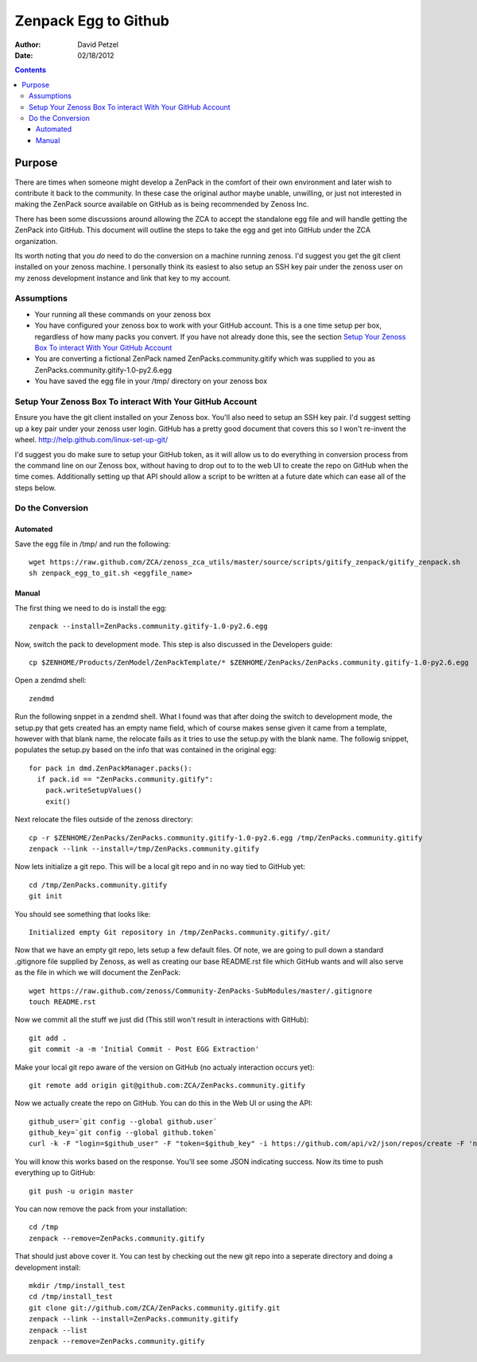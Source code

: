 ========================================================
Zenpack Egg to Github
========================================================
:Author: David Petzel
:Date: 02/18/2012

.. contents::
   :depth: 4

Purpose
======
There are times when someone might develop a ZenPack in the comfort of their own
environment and later wish to contribute it back to the community. In these case
the original author maybe unable, unwilling, or just not interested in making the
ZenPack source available on GitHub as is being recommended by Zenoss Inc.

There has been some discussions around allowing the ZCA to accept the standalone
egg file and will handle getting the ZenPack into GitHub. This document will 
outline the steps to take the egg and get into GitHub under the ZCA organization.

Its worth noting that you *do* need to do the conversion on a machine running
zenoss. I'd suggest you get the git client installed on your zenoss machine.
I personally think its easiest to also setup an SSH key pair under the zenoss
user on my zenoss development instance and link that key to my account.


Assumptions
-----------
* Your running all these commands on your zenoss box
* You have configured your zenoss box to work with your GitHub account.
  This is a one time setup per box, regardless of how many packs you convert.
  If you have not already done this, see the section 
  `Setup Your Zenoss Box To interact With Your GitHub Account`_
* You are converting a fictional ZenPack named ZenPacks.community.gitify which
  was supplied to you as ZenPacks.community.gitify-1.0-py2.6.egg
* You have saved the egg file in your /tmp/ directory on your zenoss box

Setup Your Zenoss Box To interact With Your GitHub Account
----------------------------------------------------------
Ensure you have the git client installed on your Zenoss box. You'll also need to setup
an SSH key pair. I'd suggest setting up a key pair under your zenoss user login. GitHub
has a pretty good document that covers this so I won't re-invent the wheel.
http://help.github.com/linux-set-up-git/

I'd suggest you do make sure to setup your GitHub token, as it will allow us to do everything in
conversion process from the command line on our Zenoss box, without having to drop out to
to the web UI to create the repo on GitHub when the time comes. Additionally setting up that API 
should allow a script to be written at a future date which can ease all of the steps below.

Do the Conversion
------

Automated
*********
Save the egg file in /tmp/ and run the following::

  wget https://raw.github.com/ZCA/zenoss_zca_utils/master/source/scripts/gitify_zenpack/gitify_zenpack.sh
  sh zenpack_egg_to_git.sh <eggfile_name>

Manual
******
The first thing we need to do is install the egg::

  zenpack --install=ZenPacks.community.gitify-1.0-py2.6.egg

Now, switch the pack to development mode. This step is also discussed in the Developers guide::

  cp $ZENHOME/Products/ZenModel/ZenPackTemplate/* $ZENHOME/ZenPacks/ZenPacks.community.gitify-1.0-py2.6.egg


Open a zendmd shell::

  zendmd

Run the following snppet in a zendmd shell. What I found was that after doing the switch to 
development mode, the setup.py that gets created has an empty name field, which of course makes sense
given it came from a template, however with that blank name, the relocate fails as it tries to use
the setup.py with the blank name. The followig snippet, populates the setup.py based on the info
that was contained in the original egg::

  for pack in dmd.ZenPackManager.packs():
    if pack.id == "ZenPacks.community.gitify":
      pack.writeSetupValues()
      exit()

Next relocate the files outside of the zenoss directory::

  cp -r $ZENHOME/ZenPacks/ZenPacks.community.gitify-1.0-py2.6.egg /tmp/ZenPacks.community.gitify
  zenpack --link --install=/tmp/ZenPacks.community.gitify


Now lets initialize a git repo. This will be a local git repo and in no way tied to GitHub yet::
  
  cd /tmp/ZenPacks.community.gitify
  git init

You should see something that looks like::
  
  Initialized empty Git repository in /tmp/ZenPacks.community.gitify/.git/

Now that we have an empty git repo, lets setup a few default files. Of note, we are going to pull down
a standard .gitignore file supplied by Zenoss, as well as creating our base README.rst file which GitHub
wants and will also serve as the file in which we will document the ZenPack::

  wget https://raw.github.com/zenoss/Community-ZenPacks-SubModules/master/.gitignore
  touch README.rst

Now we commit all the stuff we just did (This still won't result in interactions with GitHub)::

  git add .
  git commit -a -m 'Initial Commit - Post EGG Extraction'

Make your local git repo aware of the version on GitHub (no actualy interaction occurs yet)::
  
  git remote add origin git@github.com:ZCA/ZenPacks.community.gitify

Now we actually create the repo on GitHub. You can do this in the Web UI or using the API::

  github_user=`git config --global github.user`
  github_key=`git config --global github.token`
  curl -k -F "login=$github_user" -F "token=$github_key" -i https://github.com/api/v2/json/repos/create -F 'name=ZCA/ZenPacks.community.gitify' -F 'description=Fill in a description for this ZenPack'
  
You will know this works based on the response. You'll see some JSON indicating success. Now its time to push everything up to GitHub::

  git push -u origin master

You can now remove the pack from your installation::

  cd /tmp
  zenpack --remove=ZenPacks.community.gitify

That should just above cover it. You can test by checking out the new git repo into a seperate directory
and doing a development install::

  mkdir /tmp/install_test
  cd /tmp/install_test
  git clone git://github.com/ZCA/ZenPacks.community.gitify.git
  zenpack --link --install=ZenPacks.community.gitify
  zenpack --list
  zenpack --remove=ZenPacks.community.gitify
